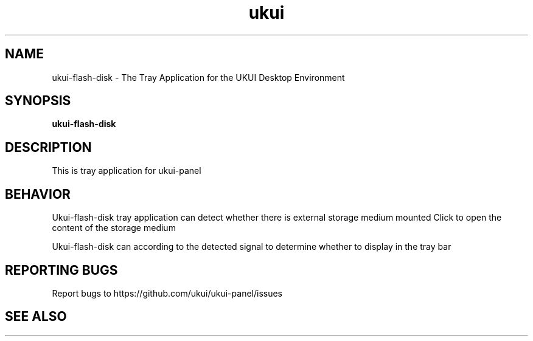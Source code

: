 .TH ukui "1" "2020-01-01" "UKUI 0.10.0" "UKUI Desktop Environment"
.SH NAME
ukui-flash-disk \- The Tray Application for the UKUI Desktop Environment
.SH SYNOPSIS
.B ukui-flash-disk
.br
.SH DESCRIPTION
This is  tray application for ukui-panel
.SH BEHAVIOR
Ukui-flash-disk tray application can detect whether there is external storage medium mounted
Click to open the content of the storage medium
.P
Ukui-flash-disk can according to the detected signal to determine whether to display in the tray bar
.SH "REPORTING BUGS"
Report bugs to https://github.com/ukui/ukui-panel/issues
.SH "SEE ALSO"

